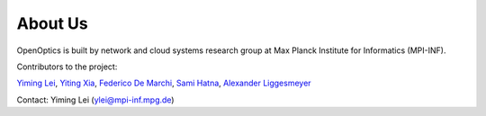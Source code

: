 About Us
=================
OpenOptics is built by network and cloud systems research group at Max Planck Institute for Informatics (MPI-INF).

Contributors to the project:

`Yiming Lei <ymlei@github.io>`_,
`Yiting Xia <https://sites.google.com/view/yitingxia/home>`_,
`Federico De Marchi <https://fed3n.github.io/>`_,
`Sami Hatna <https://www.linkedin.com/in/sami-hatna-66019222b/?originalSubdomain=uk>`_,
`Alexander Liggesmeyer <https://alexander.liggesmeyer.net/>`_

Contact:
Yiming Lei (ylei@mpi-inf.mpg.de)